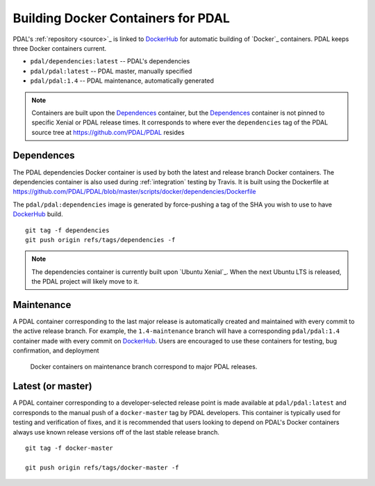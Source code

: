 .. _development_docker:

================================================================================
Building Docker Containers for PDAL
================================================================================


PDAL's :ref:`repository <source>`_ is linked to `DockerHub`_ for automatic building
of `Docker`_ containers. PDAL keeps three Docker containers current.

* ``pdal/dependencies:latest`` -- PDAL's dependencies
* ``pdal/pdal:latest`` -- PDAL master, manually specified
* ``pdal/pdal:1.4`` -- PDAL maintenance, automatically generated





.. figure:: ../images/docker-master-branch.png

.. note::

    Containers are built upon the `Dependences`_ container, but the
    `Dependences`_ container is not pinned to specific Xenial or PDAL release
    times. It corresponds to where ever the ``dependencies`` tag of
    the PDAL source tree at https://github.com/PDAL/PDAL resides

.. _`DockerHub`: https://hub.docker.com/r/pdal/pdal/

Dependences
================================================================================

The PDAL dependencies Docker container is used by both the latest and release
branch Docker containers. The dependencies container is also used during
:ref:`integration` testing by Travis. It is built using the
Dockerfile at https://github.com/PDAL/PDAL/blob/master/scripts/docker/dependencies/Dockerfile

The ``pdal/pdal:dependencies`` image is generated by force-pushing a tag
of the SHA you wish to use to have `DockerHub`_ build.

::

    git tag -f dependencies
    git push origin refs/tags/dependencies -f

.. note::

    The dependencies container is currently built upon
    `Ubuntu Xenial`_. When the next Ubuntu LTS is released,
    the PDAL project will likely move to it.

Maintenance
================================================================================

A PDAL container corresponding to the last major release is automatically created
and maintained with every commit to the active release branch. For example, the
``1.4-maintenance`` branch will have a corresponding ``pdal/pdal:1.4`` container
made with every commit on `DockerHub`_. Users are encouraged to use these containers
for testing, bug confirmation, and deployment

.. figure:: ../images/docker-maintenance-branch.png

    Docker containers on maintenance branch correspond to
    major PDAL releases.

.. `Ubuntu Xenial`: https://launchpad.net/ubuntu/xenial

Latest (or master)
================================================================================

A PDAL container corresponding to a developer-selected release point is
made available at ``pdal/pdal:latest`` and corresponds to the manual push
of a ``docker-master`` tag by PDAL developers. This container is typically
used for testing and verification of fixes, and it is recommended that users
looking to depend on PDAL's Docker containers always use known release
versions off of the last stable release branch.

::

    git tag -f docker-master

    git push origin refs/tags/docker-master -f

